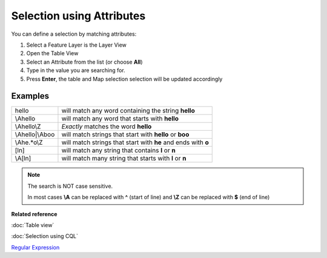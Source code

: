 Selection using Attributes
##########################

You can define a selection by matching attributes:

#. Select a Feature Layer is the Layer View
#. Open the Table View
#. Select an Attribute from the list (or choose **All**)
#. Type in the value you are searching for.
#. Press **Enter**, the table and Map selection selection will be updated accordingly

Examples
--------

+--------------------+-----------------------------------------------------------------+
| hello              | will match any word containing the string **hello**             |
+--------------------+-----------------------------------------------------------------+
| \\Ahello           | will match any word that starts with **hello**                  |
+--------------------+-----------------------------------------------------------------+
| \\Ahello\\Z        | *Exactly* matches the word **hello**                            |
+--------------------+-----------------------------------------------------------------+
| \\Ahello\|\\Aboo   | will match strings that start with **hello** or **boo**         |
+--------------------+-----------------------------------------------------------------+
| \\Ahe.\*o\\Z       | will match strings that start with **he** and ends with **o**   |
+--------------------+-----------------------------------------------------------------+
| [ln]               | will match any string that contains **l** or **n**              |
+--------------------+-----------------------------------------------------------------+
| \\A[ln]            | will match many string that starts with **l** or **n**          |
+--------------------+-----------------------------------------------------------------+

.. note::
   The search is NOT case sensitive.
 
   In most cases **\\A** can be replaced with **^** (start of line) and **\\Z** can be replaced with **$** (end of line)

**Related reference**

:doc:`Table view`

:doc:`Selection using CQL`

`Regular Expression <http://en.wikipedia.org/wiki/Regular_expression>`_
